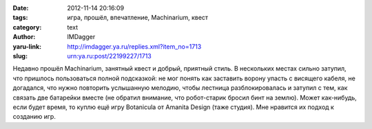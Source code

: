 

:date: 2012-11-14 20:16:09
:tags: игра, прошёл, впечатление, Machinarium, квест
:category: text
:author: IMDagger
:yaru-link: http://imdagger.ya.ru/replies.xml?item_no=1713
:slug: urn:ya.ru:post/22199227/1713

Недавно прошёл Machinarium, занятный квест и добрый, приятный стиль.
В нескольких местах сильно затупил, что пришлось пользоваться полной
подсказкой: не мог понять как заставить ворону упасть с висящего кабеля,
не догадался, что нужно повторить услышанную мелодию, чтобы лестница
разблокировалась и затупил с тем, как связать две батарейки вместе (не
обратил внимание, что робот-старик бросил бинт на землю). Может
как-нибудь, если будет время, то куплю ещё игру Botanicula от Amanita
Design (таже студия). Мне нравится их подход к созданию игр.
